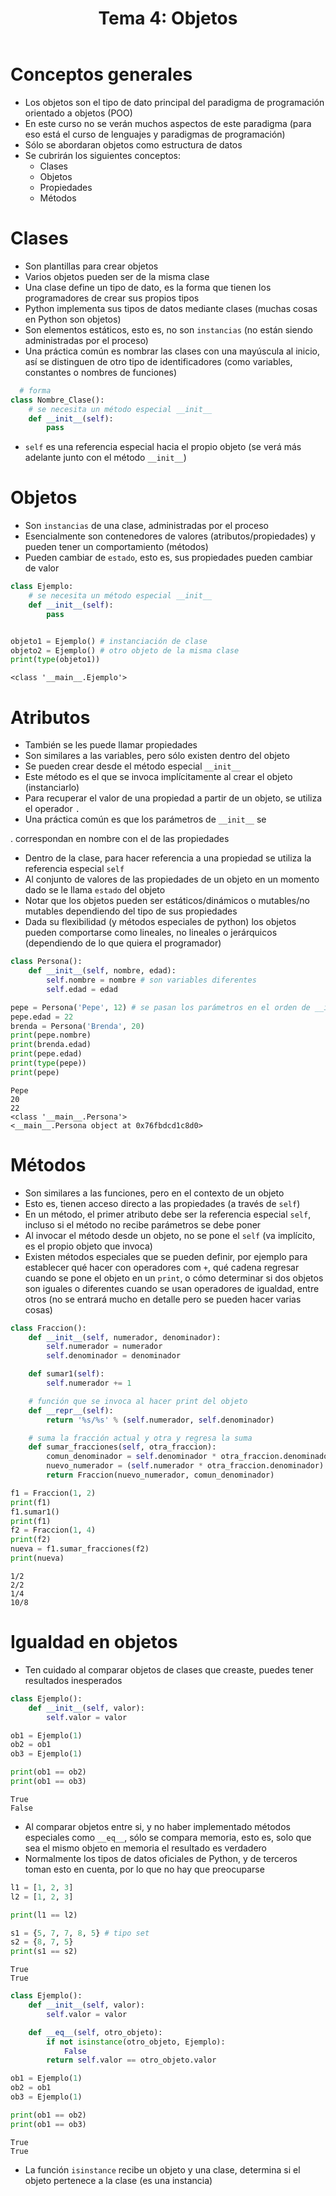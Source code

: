 #+title: Tema 4: Objetos

* Conceptos generales
- Los objetos son el tipo de dato principal del paradigma de
  programación orientado a objetos (POO)
- En este curso no se verán muchos aspectos de este paradigma (para
  eso está el curso de lenguajes y paradigmas de programación)
- Sólo se abordaran objetos como estructura de datos
- Se cubrirán los siguientes conceptos:
  + Clases
  + Objetos
  + Propiedades
  + Métodos

* Clases
- Son plantillas para crear objetos
- Varios objetos pueden ser de la misma clase
- Una clase define un tipo de dato, es la forma que tienen los programadores de crear sus propios tipos
- Python implementa sus tipos de datos mediante clases (muchas cosas
  en Python son objetos)
- Son elementos estáticos, esto es, no son =instancias= (no
  están siendo administradas por el proceso)
- Una práctica común es nombrar las clases con una mayúscula al
  inicio, así se distinguen de otro tipo de identificadores (como
  variables, constantes o nombres de funciones)

#+begin_src python :session *py* :results output :exports both :tangle /tmp/test.py
    # forma
  class Nombre_Clase():
      # se necesita un método especial __init__
      def __init__(self):
          pass
#+end_src
- =self= es una referencia especial hacia el propio objeto (se verá
  más adelante junto con el método =__init__=)

* Objetos
- Son =instancias= de una clase, administradas por el proceso
- Esencialmente son contenedores de valores
  (atributos/propiedades) y pueden tener un comportamiento (métodos)
- Pueden cambiar de =estado=, esto es, sus propiedades pueden
  cambiar de valor

#+begin_src python :session *py* :results output :exports both :tangle /tmp/test.py
  class Ejemplo:
      # se necesita un método especial __init__
      def __init__(self):
          pass


  objeto1 = Ejemplo() # instanciación de clase
  objeto2 = Ejemplo() # otro objeto de la misma clase
  print(type(objeto1))
#+end_src

#+RESULTS:
: <class '__main__.Ejemplo'>

* Atributos
- También se les puede llamar propiedades
- Son similares a las variables, pero sólo existen dentro del
  objeto
- Se pueden crear desde el método especial =__init__=
- Este método es el que se invoca implícitamente al crear el objeto (instanciarlo)
- Para recuperar el valor de una propiedad a partir de un objeto, se
  utiliza el operador =.=
- Una práctica común es que los parámetros de =__init__= se
.  correspondan en nombre con el de las propiedades
- Dentro de la clase, para hacer referencia a una propiedad se utiliza
  la referencia especial =self=
- Al conjunto de valores de las propiedades de un objeto en un momento
  dado se le llama =estado= del objeto
- Notar que los objetos pueden ser estáticos/dinámicos o mutables/no
  mutables dependiendo del tipo de sus propiedades
- Dada su flexibilidad (y métodos especiales de python) los objetos
  pueden comportarse como lineales, no lineales o jerárquicos
  (dependiendo de lo que quiera el programador)
  

#+begin_src python :session *py* :results output :exports both :tangle /tmp/test.py
  class Persona():
      def __init__(self, nombre, edad):
          self.nombre = nombre # son variables diferentes
          self.edad = edad

  pepe = Persona('Pepe', 12) # se pasan los parámetros en el orden de __init__
  pepe.edad = 22
  brenda = Persona('Brenda', 20)
  print(pepe.nombre)
  print(brenda.edad)
  print(pepe.edad)
  print(type(pepe))
  print(pepe)
#+end_src  

#+RESULTS:
: Pepe
: 20
: 22
: <class '__main__.Persona'>
: <__main__.Persona object at 0x76fbdcd1c8d0>

* Métodos
- Son similares a las funciones, pero en el contexto de un objeto
- Esto es, tienen acceso directo a las propiedades (a través de =self=)
- En un método, el primer atributo debe ser la referencia especial
  =self=, incluso si el método no recibe parámetros se debe poner
- Al invocar el método desde un objeto, no se pone el =self= (va
  implícito, es el propio objeto que invoca)
- Existen métodos especiales que se pueden definir, por ejemplo para
  establecer qué hacer con operadores com =+=, qué cadena regresar
  cuando se pone el objeto en un =print=, o cómo determinar si dos
  objetos son iguales o diferentes cuando se usan operadores de
  igualdad, entre otros (no se entrará mucho en detalle pero se pueden
  hacer varias cosas)

#+begin_src python :session *py* :results output :exports both :tangle /tmp/fraccion.py
  class Fraccion():
      def __init__(self, numerador, denominador):
          self.numerador = numerador
          self.denominador = denominador

      def sumar1(self):
          self.numerador += 1

      # función que se invoca al hacer print del objeto
      def __repr__(self):
          return '%s/%s' % (self.numerador, self.denominador)

      # suma la fracción actual y otra y regresa la suma
      def sumar_fracciones(self, otra_fraccion):
          comun_denominador = self.denominador * otra_fraccion.denominador
          nuevo_numerador = (self.numerador * otra_fraccion.denominador) + (otra_fraccion.numerador * self.denominador)
          return Fraccion(nuevo_numerador, comun_denominador)

  f1 = Fraccion(1, 2)
  print(f1)
  f1.sumar1()
  print(f1)
  f2 = Fraccion(1, 4)
  print(f2)
  nueva = f1.sumar_fracciones(f2)
  print(nueva)
#+end_src  

#+RESULTS:
: 1/2
: 2/2
: 1/4
: 10/8

* Igualdad en objetos
- Ten cuidado al comparar objetos de clases que creaste, puedes tener resultados inesperados
#+begin_src python :session *py* :results output :exports both :tangle /tmp/test.py
  class Ejemplo():
      def __init__(self, valor):
          self.valor = valor

  ob1 = Ejemplo(1)
  ob2 = ob1
  ob3 = Ejemplo(1)

  print(ob1 == ob2)
  print(ob1 == ob3)

#+end_src  

#+RESULTS:
: True
: False

- Al comparar objetos entre si, y no haber implementado métodos especiales como =__eq__=, sólo se compara memoria, esto es, solo que sea el mismo objeto en memoria el resultado es verdadero
- Normalmente los tipos de datos oficiales de Python, y de terceros toman esto en cuenta, por lo que no hay que preocuparse 

#+begin_src python :session *py* :results output :exports both :tangle /tmp/test.py
  l1 = [1, 2, 3]
  l2 = [1, 2, 3]

  print(l1 == l2)

  s1 = {5, 7, 7, 8, 5} # tipo set
  s2 = {8, 7, 5}
  print(s1 == s2)
#+end_src  

#+RESULTS:
: True
: True

#+begin_src python :session *py* :results output :exports both :tangle /tmp/test.py
  class Ejemplo():
      def __init__(self, valor):
          self.valor = valor

      def __eq__(self, otro_objeto):       
          if not isinstance(otro_objeto, Ejemplo):
              False
          return self.valor == otro_objeto.valor

  ob1 = Ejemplo(1)
  ob2 = ob1
  ob3 = Ejemplo(1)

  print(ob1 == ob2)
  print(ob1 == ob3)

#+end_src
#+RESULTS:
: True
: True

- La función =isinstance= recibe un objeto y una clase, determina si el objeto pertenece a la clase (es una instancia)
